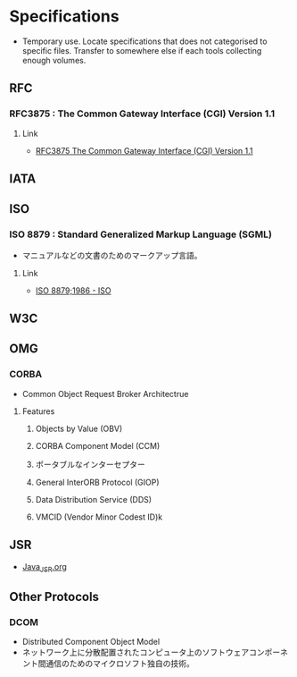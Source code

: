 * Specifications
- Temporary use. Locate specifications that does not categorised to specific files.
  Transfer to somewhere else if each tools collecting enough volumes.
** RFC
*** RFC3875 : The Common Gateway Interface (CGI) Version 1.1
**** Link
- [[https://www.ietf.org/rfc/rfc3875][RFC3875 The Common Gateway Interface (CGI) Version 1.1]]

** IATA
** ISO
*** ISO 8879 : Standard Generalized Markup Language (SGML)
- マニュアルなどの文書のためのマークアップ言語。
**** Link
- [[https://www.iso.org/standard/16387.html][ISO 8879;1986 - ISO]]
** W3C
** OMG
*** CORBA
- Common Object Request Broker Architectrue
**** Features
***** Objects by Value (OBV)
***** CORBA Component Model (CCM)
***** ポータブルなインターセプター
***** General InterORB Protocol (GIOP)
***** Data Distribution Service (DDS)
***** VMCID (Vendor Minor Codest ID)k
** JSR
- [[file:Java_JSR.org][Java_JSR.org]]
** Other Protocols
*** DCOM
- Distributed Component Object Model
- ネットワーク上に分散配置されたコンピュータ上のソフトウェアコンポーネント間通信のためのマイクロソフト独自の技術。

